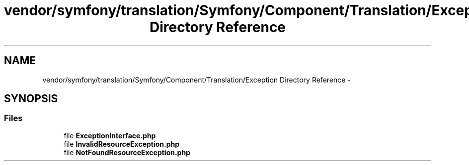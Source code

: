 .TH "vendor/symfony/translation/Symfony/Component/Translation/Exception Directory Reference" 3 "Tue Apr 14 2015" "Version 1.0" "VirtualSCADA" \" -*- nroff -*-
.ad l
.nh
.SH NAME
vendor/symfony/translation/Symfony/Component/Translation/Exception Directory Reference \- 
.SH SYNOPSIS
.br
.PP
.SS "Files"

.in +1c
.ti -1c
.RI "file \fBExceptionInterface\&.php\fP"
.br
.ti -1c
.RI "file \fBInvalidResourceException\&.php\fP"
.br
.ti -1c
.RI "file \fBNotFoundResourceException\&.php\fP"
.br
.in -1c
